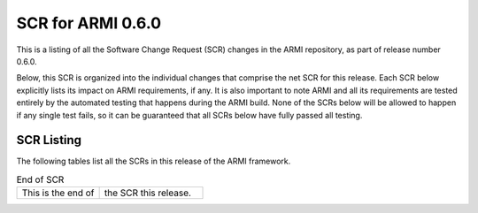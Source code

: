 SCR for ARMI 0.6.0
==================

This is a listing of all the Software Change Request (SCR) changes in the ARMI repository, as part of release number 0.6.0.

Below, this SCR is organized into the individual changes that comprise the net SCR for this release. Each SCR below explicitly lists its impact on ARMI requirements, if any. It is also important to note ARMI and all its requirements are tested entirely by the automated testing that happens during the ARMI build. None of the SCRs below will be allowed to happen if any single test fails, so it can be guaranteed that all SCRs below have fully passed all testing.


SCR Listing
-----------

The following tables list all the SCRs in this release of the ARMI framework.


.. exec::
   import os
   from automateScr import buildScrTable

   thisPrNum = int(os.environ.get('PR_NUMBER', -1) or -1)
   return buildScrTable(thisPrNum, "e263c26")


.. list-table:: End of SCR
   :widths: 20 25

   * - This is the end of
     - the SCR this release.
